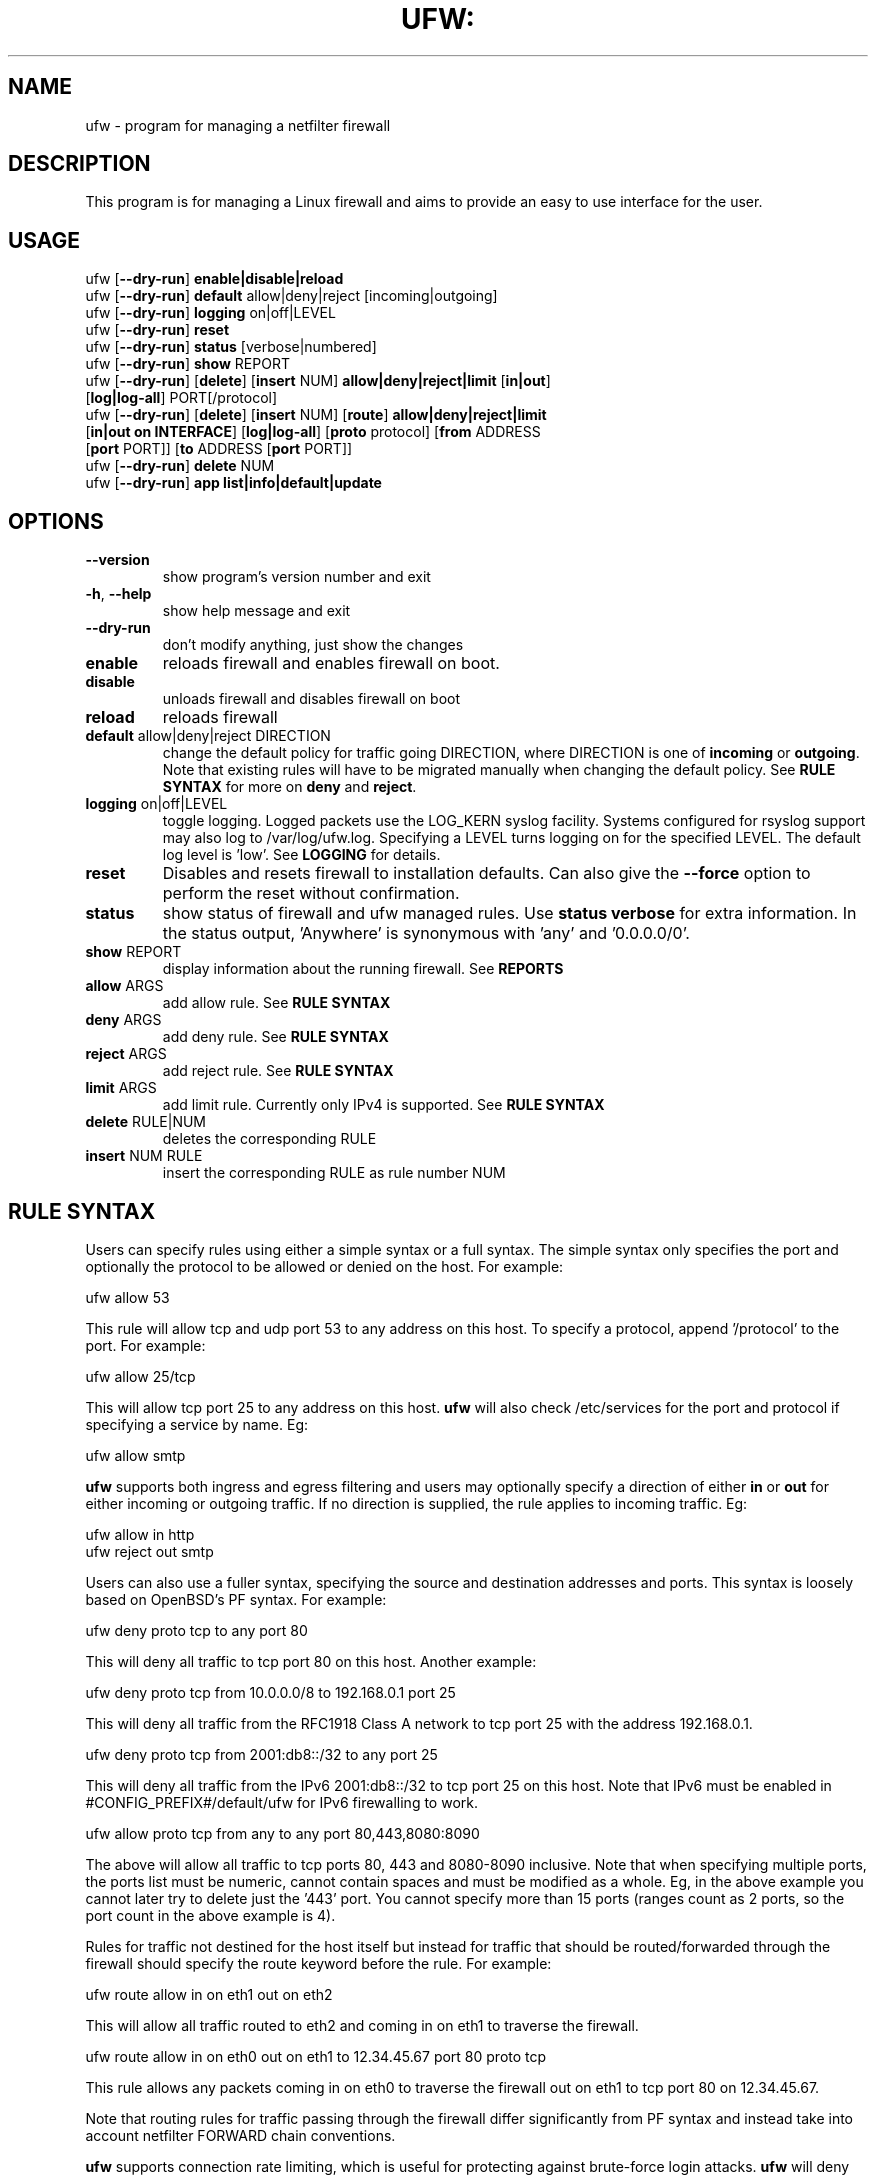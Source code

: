 .TH UFW: "8" "" "January 2013" "January 2013"

.SH NAME
ufw \- program for managing a netfilter firewall
.PP
.SH DESCRIPTION
This program is for managing a Linux firewall and aims to provide an easy to
use interface for the user.

.SH USAGE
.TP
ufw [\fB\-\-dry\-run\fR] \fBenable|disable|reload\fR
.TP
ufw [\fB\-\-dry\-run\fR] \fBdefault\fR allow|deny|reject [incoming|outgoing]
.TP
ufw [\fB\-\-dry\-run\fR] \fBlogging\fR on|off|LEVEL
.TP
ufw [\fB\-\-dry\-run\fR] \fBreset\fR
.TP
ufw [\fB\-\-dry\-run\fR] \fBstatus\fR [verbose|numbered]
.TP
ufw [\fB\-\-dry\-run\fR] \fBshow\fR REPORT
.TP
ufw [\fB\-\-dry\-run\fR] [\fBdelete\fR] [\fBinsert\fR NUM] \fBallow|deny|reject|limit\fR [\fBin|out\fR] [\fBlog|log\-all\fR] PORT[/protocol]
.TP
ufw [\fB\-\-dry\-run\fR] [\fBdelete\fR] [\fBinsert\fR NUM] [\fBroute\fR] \fBallow|deny|reject|limit\fR [\fBin|out on INTERFACE\fR] [\fBlog|log\-all\fR] [\fBproto\fR protocol] [\fBfrom\fR ADDRESS [\fBport\fR PORT]] [\fBto\fR ADDRESS [\fBport\fR PORT]]
.TP
ufw [\fB\-\-dry\-run\fR] \fBdelete\fR NUM
.TP
ufw [\fB\-\-dry\-run\fR] \fBapp\fR \fBlist|info|default|update\fR

.SH OPTIONS
.TP
\fB\-\-version\fR
show program's version number and exit
.TP
\fB\-h\fR, \fB\-\-help\fR
show help message and exit
.TP
\fB\-\-dry\-run\fR
don't modify anything, just show the changes
.TP
\fBenable\fR
reloads firewall and enables firewall on boot.
.TP
\fBdisable\fR
unloads firewall and disables firewall on boot
.TP
\fBreload\fR
reloads firewall
.TP
\fBdefault\fR allow|deny|reject DIRECTION
change the default policy for traffic going DIRECTION, where DIRECTION is one
of \fBincoming\fR or \fBoutgoing\fR. Note that existing rules will have to be
migrated manually when changing the default policy. See \fBRULE SYNTAX\fR for
more on \fBdeny\fR and \fBreject\fR.
.TP
\fBlogging\fR on|off|LEVEL
toggle logging. Logged packets use the LOG_KERN syslog facility. Systems
configured for rsyslog support may also log to /var/log/ufw.log. Specifying a
LEVEL turns logging on for the specified LEVEL. The default log level is 'low'.
See \fBLOGGING\fR for details.
.TP
\fBreset\fR
Disables and resets firewall to installation defaults. Can also give the
\fB\-\-force\fR option to perform the reset without confirmation.
.TP
\fBstatus\fR
show status of firewall and ufw managed rules. Use \fBstatus verbose\fR for
extra information. In the status output, 'Anywhere' is synonymous with 'any'
and '0.0.0.0/0'.
.TP
\fBshow\fR REPORT
display information about the running firewall. See \fBREPORTS\fR
.TP
\fBallow\fR ARGS
add allow rule.  See \fBRULE SYNTAX\fR
.TP
\fBdeny\fR ARGS
add deny rule.  See \fBRULE SYNTAX\fR
.TP
\fBreject\fR ARGS
add reject rule.  See \fBRULE SYNTAX\fR
.TP
\fBlimit\fR ARGS
add limit rule.  Currently only IPv4 is supported.  See \fBRULE SYNTAX\fR
.TP
\fBdelete\fR RULE|NUM
deletes the corresponding RULE
.TP
\fBinsert\fR NUM RULE
insert the corresponding RULE as rule number NUM

.SH "RULE SYNTAX"
.PP
Users can specify rules using either a simple syntax or a full syntax. The
simple syntax only specifies the port and optionally the protocol to be
allowed or denied on the host. For example:

  ufw allow 53

This rule will allow tcp and udp port 53 to any address on this host. To
specify a protocol, append '/protocol' to the port. For example:

  ufw allow 25/tcp

This will allow tcp port 25 to any address on this host. \fBufw\fR will also
check /etc/services for the port and protocol if specifying a service by name.
Eg:

  ufw allow smtp

\fBufw\fR supports both ingress and egress filtering and users may optionally
specify a direction of either \fBin\fR or \fBout\fR for either incoming or
outgoing traffic. If no direction is supplied, the rule applies to incoming
traffic. Eg:

  ufw allow in http
  ufw reject out smtp
.PP
Users can also use a fuller syntax, specifying the source and destination
addresses and ports. This syntax is loosely based on OpenBSD's PF syntax. For
example:

  ufw deny proto tcp to any port 80

This will deny all traffic to tcp port 80 on this host. Another example:

  ufw deny proto tcp from 10.0.0.0/8 to 192.168.0.1 port 25

This will deny all traffic from the RFC1918 Class A network to tcp port 25
with the address 192.168.0.1.

  ufw deny proto tcp from 2001:db8::/32 to any port 25

This will deny all traffic from the IPv6 2001:db8::/32 to tcp port 25 on this
host. Note that IPv6 must be enabled in #CONFIG_PREFIX#/default/ufw for IPv6
firewalling to work.

  ufw allow proto tcp from any to any port 80,443,8080:8090

The above will allow all traffic to tcp ports 80, 443 and 8080\-8090 inclusive.
Note that when specifying multiple ports, the ports list must be numeric,
cannot contain spaces and must be modified as a whole. Eg, in the above example
you cannot later try to delete just the '443' port. You cannot specify more
than 15 ports (ranges count as 2 ports, so the port count in the above example
is 4).

Rules for traffic not destined for the host itself but instead for traffic that
should be routed/forwarded through the firewall should specify the route
keyword before the rule. For example:

  ufw route allow in on eth1 out on eth2

This will allow all traffic routed to eth2 and coming in on eth1 to traverse
the firewall.

  ufw route allow in on eth0 out on eth1 to 12.34.45.67 port 80 proto tcp

This rule allows any packets coming in on eth0 to traverse the firewall out
on eth1 to tcp port 80 on 12.34.45.67.

Note that routing rules for traffic passing through the firewall differ
significantly from PF syntax and instead take into account netfilter FORWARD
chain conventions.

.PP
\fBufw\fR supports connection rate limiting, which is useful for protecting
against brute\-force login attacks. \fBufw\fR will deny connections if an IP
address has attempted to initiate 6 or more connections in the last 30 seconds.
See http://www.debian\-administration.org/articles/187 for details.  Typical
usage is:

  ufw limit ssh/tcp

.PP
Sometimes it is desirable to let the sender know when traffic is being
denied, rather than simply ignoring it. In these cases, use \fBreject\fR
instead of \fBdeny\fR.  For example:

  ufw reject auth

.PP
By default, \fBufw\fR will apply rules to all available interfaces. To limit
this, specify \fBDIRECTION on INTERFACE\fR, where DIRECTION is one of \fBin\fR
or \fBout\fR (interface aliases are not supported).  For example, to allow all
new incoming http connections on eth0, use:

  ufw allow in on eth0 to any port 80 proto tcp

.PP
To delete a rule, simply prefix the original rule with \fBdelete\fR. For
example, if the original rule was:

  ufw deny 80/tcp

Use this to delete it:

  ufw delete deny 80/tcp

You may also specify the rule by NUM, as seen in the \fBstatus numbered\fR
output. For example, if you want to delete rule number '3', use:

  ufw delete 3

If you have IPv6 enabled and are deleting a generic rule that applies to both
IPv4 and IPv6 (eg 'ufw allow 22/tcp'), deleting by rule number will delete only
the specified rule. To delete both with one command, prefix the original rule
with \fBdelete\fR.
.PP
To insert a rule, specify the new rule as normal, but prefix the rule with
the rule number to insert. For example, if you have four rules, and you want
to insert a new rule as rule number three, use:

  ufw insert 3 deny to any port 22 from 10.0.0.135 proto tcp

To see a list of numbered rules, use:

  ufw status numbered

.PP
\fBufw\fR supports per rule logging. By default, no logging is performed when
a packet matches a rule. Specifying \fBlog\fR will log all new connections
matching the rule, and \fBlog\-all\fR will log all packets matching the rule.
For example, to allow and log all new ssh connections, use:

  ufw allow log 22/tcp

See \fBLOGGING\fR for more information on logging.

.SH EXAMPLES
.PP
Deny all access to port 53:

  ufw deny 53

.PP
Allow all access to tcp port 80:

  ufw allow 80/tcp

.PP
Allow all access from RFC1918 networks to this host:

  ufw allow from 10.0.0.0/8
  ufw allow from 172.16.0.0/12
  ufw allow from 192.168.0.0/16

.PP
Deny access to udp port 514 from host 1.2.3.4:

  ufw deny proto udp from 1.2.3.4 to any port 514

.PP
Allow access to udp 1.2.3.4 port 5469 from 1.2.3.5 port 5469:

  ufw allow proto udp from 1.2.3.5 port 5469 to 1.2.3.4 port 5469

.SH REMOTE MANAGEMENT
.PP
When running \fBufw enable\fR or starting \fBufw\fR via its initscript,
\fBufw\fR will flush its chains. This is required so \fBufw\fR can maintain a
consistent state, but it may drop existing connections (eg ssh). \fBufw\fR
does support adding rules before enabling the firewall, so administrators can
do:

  ufw allow proto tcp from any to any port 22

before running '\fBufw enable\fR'. The rules will still be flushed, but the
ssh port will be open after enabling the firewall. Please note that once
ufw is 'enabled', \fBufw\fR will not flush the chains when adding or removing
rules (but will when modifying a rule or changing the default policy). By
default, \fBufw\fR will prompt when enabling the firewall while running under
ssh. This can be disabled by using '\fBufw \-\-force enable\fR'.

.SH APPLICATION INTEGRATION
.PP
\fBufw\fR supports application integration by reading profiles located in
#CONFIG_PREFIX#/ufw/applications.d. To list the names of application profiles
known to \fBufw\fR, use:

  ufw app list

Users can specify an application name when adding a rule (quoting any profile
names with spaces). For example, when using the simple syntax, users can use:

  ufw allow <name>

Or for the extended syntax:

  ufw allow from 192.168.0.0/16 to any app <name>

You should not specify the protocol with either syntax, and with the extended
syntax, use \fBapp\fR in place of the \fBport\fR clause.

Details on the firewall profile for a given application can be seen with:

  ufw app info <name>

where '<name>' is one of the applications seen with the \fFapp list\fR command.
User's may also specify \fBall\fR to see the profiles for all known
applications.

After creating or editing an application profile, user's can run:

  ufw app update <name>

This command will automatically update the firewall with updated profile
information. If specify 'all' for name, then all the profiles will be updated.
To update a profile and add a new rule to the firewall automatically, user's
can run:

  ufw app update \-\-add\-new <name>

The behavior of the \fBupdate \-\-add\-new\fR command can be configured using:

  ufw app default <policy>

The default application policy is \fBskip\fR, which means that the \fBupdate
\-\-add\-new\fR command will do nothing. Users may also specify a policy of
\fBallow\fR or \fBdeny\fR so the \fBupdate \-\-add\-new\fR command may
automatically update the firewall.  \fBWARNING:\fR it may be a security to risk
to use a default \fBallow\fR policy for application profiles. Carefully
consider the security ramifications before using a default \fBallow\fR policy.

.SH LOGGING
.PP
\fBufw\fR supports multiple logging levels. \fBufw\fR defaults to a loglevel
of 'low' when a loglevel is not specified. Users may specify a loglevel with:

  ufw logging LEVEL

LEVEL may be 'off', 'low', 'medium', 'high' and full. Log levels are defined
as:
.TP
\fBoff\fR
disables ufw managed logging
.TP
\fBlow\fR
logs all blocked packets not matching the default policy (with rate limiting),
as well as packets matching logged rules
.TP
\fBmedium\fR
log level low, plus all allowed packets not matching the default policy, all
INVALID packets, and all new connections.  All logging is done with rate
limiting.
.TP
\fBhigh\fR
log level medium (without rate limiting), plus all packets with rate limiting
.TP
\fBfull\fR
log level high without rate limiting

.PP
Loglevels above medium generate a lot of logging output, and may quickly fill
up your disk. Loglevel medium may generate a lot of logging output on a busy
system.
.PP
Specifying 'on' simply enables logging at log level 'low' if logging is
currently not enabled.

.SH REPORTS
.PP
The following reports are supported. Each is based on the live system and with
the exception of the \fBlistening\fR report, is in raw iptables format:

  raw
  builtins
  before\-rules
  user\-rules
  after\-rules
  logging\-rules
  listening
  added

The \fBraw\fR report shows the complete firewall, while the others show a
subset of what is in the \fBraw\fR report.
.PP
The \fBlistening\fR report will display the ports on the live system in the
listening state for tcp and the open state for udp, along with the address of
the interface and the executable listening on the port. An '*' is used in
place of the address of the interface when the executable is bound to all
interfaces on that port. Following this information is a list of rules which
may affect connections on this port. The rules are listed in the order they are
evaluated by the kernel, and the first match wins. Please note that the
default policy is not listed and tcp6 and udp6 are shown only if IPV6 is
enabled.
.PP
The \fBadded\fR report displays the list of rules as they were added on the
command\-line. This report does not show the status of the running firewall
(use '\fBufw status\fR' instead). Because rules are normalized by \fBufw\fR,
rules may look different than the originally added rule. Also, \fBufw\fR does
not record command ordering, so an equivalent ordering is used which lists
IPv6\-only rules after other rules.

.SH NOTES
.PP
On installation, \fBufw\fR is disabled with a default incoming policy of deny
and a default outgoing policy of allow, with stateful tracking for NEW
connections.

.PP
Rule ordering is important and the first match wins. Therefore when adding
rules, add the more specific rules first with more general rules later.
.PP
\fBufw\fR is not intended to provide complete firewall functionality via
its command interface, but instead provides an easy way to add or remove
simple rules. It is currently mainly used for host\-based firewalls.
.PP
The status command shows basic information about the state of the firewall, as
well as rules managed via the \fBufw\fR command. It does not show rules from the
rules files in #CONFIG_PREFIX#/ufw. To see the complete state of the firewall,
users can \fBufw show raw\fR.  This displays the filter, nat, mangle and raw
tables using:

  iptables \-n \-L \-v \-x \-t <table>
  ip6tables \-n \-L \-v \-x \-t <table>

See the \fBiptables\fR and \fBip6tables\fR documentation for more details.
.PP
If the default policy is set to REJECT, \fBufw\fR may interfere with rules
added outside of the ufw framework. See README for details.
.PP
IPV6 is allowed by default. To change this behavior to only accept IPv6 traffic
on the loopback interface, set IPV6 to 'no' in #CONFIG_PREFIX#/default/ufw and
reload \fBufw\fR. When IPv6 is enabled, you may specify rules in the same way
as for IPv4 rules, and they will be displayed with \fBufw status\fR. Rules that
match both IPv4 and IPv6 addresses apply to both IP versions. For example, when
IPv6 is enabled, the following rule will allow access to port 22 for both IPv4
and IPv6 traffic:

  ufw allow 22
.PP
IPv6 over IPv4 tunnels and 6to4 are supported by using the 'ipv6' protocol
('41'). This protocol can only be used with the full syntax. For example:

  ufw allow to 10.0.0.1 proto ipv6
  ufw allow to 10.0.0.1 from 10.4.0.0/16 proto ipv6
.PP
IPSec is supported by using the 'esp' ('50') and 'ah' ('51') protocols. These
protocols can only be used with the full syntax. For example:

  ufw allow to 10.0.0.1 proto esp
  ufw allow to 10.0.0.1 from 10.4.0.0/16 proto esp
  ufw allow to 10.0.0.1 proto ah
  ufw allow to 10.0.0.1 from 10.4.0.0/16 proto ah
.PP
In addition to the command\-line interface, \fBufw\fR also provides a
framework which allows administrators to take full advantage of netfilter.
See the \fBufw\-framework\fR manual page for more information.

.SH SEE ALSO
.PP
\fBufw\-framework\fR(8), \fBiptables\fR(8), \fBip6tables\fR(8), \fBiptables\-restore\fR(8), \fBip6tables\-restore\fR(8), \fBsysctl\fR(8), \fBsysctl.conf\fR(5)

.SH AUTHOR
.PP
ufw is Copyright 2008-2013, Canonical Ltd.

.PP
ufw and this manual page was originally written by Jamie Strandboge <jamie@canonical\&.com>
